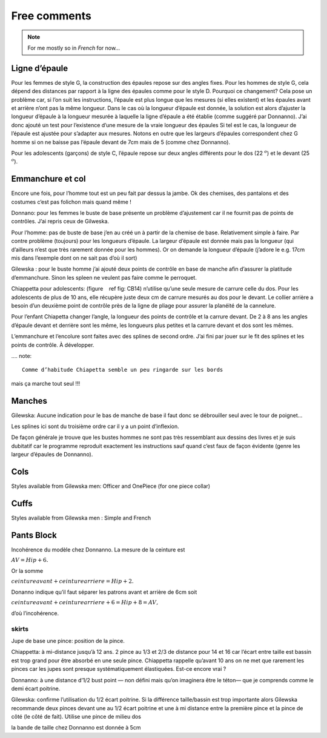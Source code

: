 Free comments
-------------

.. note::
  For me mostly so in *French* for now...

Ligne d’épaule
~~~~~~~~~~~~~~

Pour les femmes de style G, la construction des épaules repose sur des
angles fixes. Pour les hommes de style G, cela dépend des distances par
rapport à la ligne des épaules comme pour le style D. Pourquoi ce
changement? Cela pose un problème car, si l’on suit les instructions,
l’épaule est plus longue que les mesures (si elles existent) et les
épaules avant et arrière n’ont pas la même longueur. Dans le cas où la
longueur d’épaule est donnée, la solution est alors d’ajuster la
longueur d’épaule à la longueur mesurée à laquelle la ligne d’épaule a
été établie (comme suggéré par Donnanno). J’ai donc ajouté un test pour
l’existence d’une mesure de la vraie longueur des épaules Si tel est le
cas, la longueur de l’épaule est ajustée pour s’adapter aux mesures.
Notons en outre que les largeurs d’épaules correspondent chez G homme si
on ne baisse pas l’épaule devant de 7cm mais de 5 (comme chez Donnanno).

Pour les adolescents (garçons) de style C, l’épaule repose sur deux
angles différents pour le dos (22 :math:`^ o`) et le devant (25
:math:`^ o`).

Emmanchure et col
~~~~~~~~~~~~~~~~~

Encore une fois, pour l’homme tout est un peu fait par
dessus la jambe. Ok des chemises, des pantalons et des costumes c’est pas
folichon mais quand même !

Donnano: pour les femmes le buste de base présente un problème
d’ajustement car il ne fournit pas de points de contrôles. J’ai repris
ceux de Gilweska.

Pour l’homme: pas de buste de base j’en au créé un à partir de la
chemise de base. Relativement simple à faire. Par contre problème
(toujours) pour les longueurs d’épaule. La largeur d’épaule est donnée
mais pas la longueur (qui d’ailleurs n’est que très rarement donnée pour
les hommes). Or on demande la longueur d’épaule (j’adore le e.g. 17cm
mis dans l’exemple dont on ne sait pas d’où il sort)

Gilewska : pour le buste homme j’ai ajouté deux points de contrôle en
base de manche afin d’assurer la platitude d’emmanchure. Sinon les
spleen ne veulent pas faire comme le perroquet.

Chiappetta pour adolescents: (figure    ref fig: CB14) n’utilise qu’une
seule mesure de carrure celle du dos. Pour les adolescents de plus de 10
ans, elle récupère juste deux cm de carrure mesurés au dos pour le
devant. Le collier arrière a besoin d’un deuxième point de contrôle près
de la ligne de pliage pour assurer la planéité de la cannelure.

Pour l’enfant Chiapetta changer l’angle, la longueur des points de
contrôle et la carrure devant. De 2 à 8 ans les angles d’épaule devant
et derrière sont les même, les longueurs plus petites et la carrure
devant et dos sont les mêmes.

L’emmanchure et l’encolure sont faites avec des splines de second ordre.
J’ai fini par jouer sur le fit des splines et les points de contrôle. À
développer.

.... note::

	Comme d’habitude Chiapetta semble un peu ringarde sur les bords
mais ça marche tout seul !!!

Manches
~~~~~~~

Gilewska: Aucune indication pour le bas de manche de base il faut donc
se débrouiller seul avec le tour de poignet...

Les splines ici sont du troisième ordre car il y a un point d’inflexion.

De façon générale je trouve que les bustes hommes ne sont pas très
ressemblant aux dessins des livres et je suis dubitatif car le programme
reproduit exactement les instructions sauf quand c’est faux de
façon évidente (genre les largeur d’épaules de Donnanno).

Cols
~~~~

Styles available from Gilewska men: Officer and OnePiece (for one piece
collar)

|Collar styles| |Collar styles|

Cuffs
~~~~~

Styles available from Gilewska men : Simple and French

|Cuff styles| |Cuff styles|


Pants Block
~~~~~~~~~~~

Incohérence du modèle chez Donnanno. La mesure de la ceinture est

:math:`AV = Hip + 6.`

Or la somme

:math:`ceinture avant + ceinture arriere = Hip +2.`

Donanno indique qu’il faut séparer les patrons avant et arrière de 6cm
soit

:math:`ceinture avant + ceinture arriere + 6 = Hip +8 = AV,`

d’où l’incohérence.

skirts
^^^^^^

Jupe de base une pince: position de la pince.

Chiappetta: à mi-distance jusqu’à 12 ans. 2 pince au 1/3 et 2/3 de
distance pour 14 et 16 car l’écart entre taille est bassin est trop
grand pour être absorbé en une seule pince. Chiappetta rappelle qu’avant
10 ans on ne met que rarement les pinces car les jupes sont presque
systématiquement élastiquées. Est-ce encore vrai ?

Donnanno: à une distance d’1/2 bust point — non défini mais qu’on
imaginera être le téton— que je comprends comme le demi écart poitrine.

Gilewska: confirme l’utilisation du 1/2 écart poitrine. Si la différence
taille/bassin est trop importante alors Gilewska recommande deux pinces
devant une au 1/2 écart poitrine et une à mi distance entre la première
pince et la pince de côté (le côté de fait). Utilise une pince de milieu
dos

la bande de taille chez Donnanno est donnée à 5cm


.. |Collar styles| image:: ../../samplePatterns/collar_Gilewska_OnePiece_M44G_FullSize.pdf
   :width: 48.0%
.. |Collar styles| image:: ../../samplePatterns/collar_Gilewska_Officer_M44G_FullSize.pdf
   :width: 48.0%
.. |Cuff styles| image:: ../../samplePatterns/cuff_Gilewska_Simple_M44G_FullSize.pdf
   :width: 48.0%
.. |Cuff styles| image:: ../../samplePatterns/cuff_Gilewska_French_M44G_FullSize.pdf
   :width: 48.0%
